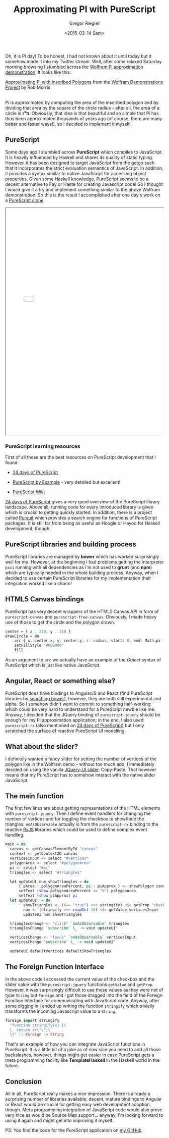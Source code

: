 #+SIDEBAR: collapse
#+PUBLISH: true
#+TAGS: purescript functional javascript jquery graphics
#+CATEGORIES: programming web
#+TITLE: Approximating PI with PureScript
#+AUTHOR: Gregor Riegler
#+EMAIL: gregor.riegler@gmail.com
#+DATE: <2015-03-14 Sam>

Oh, it is Pi day! To be honest, I had not known about it until today
but it somehow made it into my Twitter stream. Well, after some relaxed Saturday morning browsing I stumbled across the [[http://demonstrations.wolfram.com/ApproximatingPiWithInscribedPolygons/][Wolfram Pi approximation demonstration]]. It looks like this:

#+HTML: <script type='text/javascript' src='http://demonstrations.wolfram.com/javascript/embed.js' ></script><script type='text/javascript'>var demoObj = new DEMOEMBED(); demoObj.run('ApproximatingPiWithInscribedPolygons', '', '389', '613');</script><div id='DEMO_ApproximatingPiWithInscribedPolygons'><a class='demonstrationHyperlink' href='http://demonstrations.wolfram.com/ApproximatingPiWithInscribedPolygons/' target='_blank'>Approximating Pi with Inscribed Polygons</a> from the <a class='demonstrationHyperlink' href='http://demonstrations.wolfram.com/' target='_blank'>Wolfram Demonstrations Project</a> by Rob Morris</div><br />

Pi is approximated by computing the area of the inscribed
polygon and by dividing that area by the square of the circle radius -
after all, the area of a circle is *r²π*. Obviously, that idea is
that beautiful and so simple that Pi has thus been approximated thousands of
years ago (of course, there are many better and faster ways!), so
I decided to implement it myself.

#+HTML: <!-- more -->

** PureScript
   
Some days ago I stumbled across *PureScript* which compiles to
JavaScript. It is heavily influenced by Haskell and shares its quality
of static typing. However, it has been designed to target JavaScript
from the getgo such that it incorporates the strict evaluation
semantics of JavaScript. In addition, it provides a syntax similar to
native JavaScript for accessing object properties. Given some Haskell knowledge,
PureScript seems to be a decent alternative to Fay or Haste for
creating Javascript code! So I thought I would give
it a try and implement something similar to the above Wolfram
demonstration! So this is the result I accomplished after one day's
work on a [[/pi/html/index.html][PureScript clone]]:

#+HTML: <iframe src="/pi/html/index.html" width="500" height="720" style="margin:auto;display:block"></iframe>

*** PureScript learning resources

First of all these are the best resources on PureScript development that I found:

#+HTML:<ul><li>
[[https://gist.github.com/paf31/8e9177b20ee920480fbc][24 days of PureScript]]
#+HTML:</li><li>
[[https://leanpub.com/purescript][PureScript by Example]] - very detailed but excellent!
#+HTML:</li><li>
[[https://github.com/purescript/purescript/wiki][PureScript Wiki]] 
#+HTML:</li></ul>

[[https://gist.github.com/paf31/8e9177b20ee920480fbc][24 days of PureScript]] gives a very good overview of the PureScript
library landscape. Above all, running code for every introduced
library is given which is crucial to getting quickly started. In
addition, there is a project called [[http://pursuit.purescript.org/][Pursuit]] which provides a search
engine for functions of PureScript packages. It is still far from
being as useful as Hoogle or Hayoo for Haskell development, though.

** PureScript libraries and building process

PureScript libraries are managed by *bower* which has worked
surprisingly well for me. However, at the beginning I had problems getting the interpreter =psci= running with
all dependencies as I'm not used to *grunt* (and *npm*) which are
typically needed in the whole building process. Anyway, when I decided
to use certain PureScript libraries for my implementation their
integration worked like a charm! 

** HTML5 Canvas bindings

PureScript has very decent wrappers of the HTML5 Canvas API in form
of =purescript-canvas= and =purescript-free-canvas=. Obviously, I made
heavy use of those to get the circle and the polygon drawn.

#+BEGIN_SRC haskell :results silent
center = { x : 210, y : 210 }
drawCircle = do 
	arc { x: center.x, y: center.y, r: radius, start: 0, end: Math.pi * 2 }
	setFillStyle "#000000"
	fill
#+END_SRC

As an argument to =arc= we actually have an example of the /Object/
syntax of PureScript which is just like native JavaScript.

** Angular, React or something else? 

PureScript does have bindings to AngularJS and React (find PureScript
libraries by [[http://bower.io/search/?q=purescript][searching bower]]), however, they are both still
experimental and alpha. So I somehow didn't want to commit to something
half-working which could be very hard to understand for a PureScript
newbie like me. Anyway, I decided that the JQuery binding of
=purescript-jquery= should be enough for my Pi approximation application; in the end, I
also used =purescript-rx= (also mentioned on [[https://gist.github.com/paf31/8e9177b20ee920480fbc][24 days of PureScript)]]
but I only scratched the surface of reactive PureScript UI modelling.

** What about the slider?

I definitely wanted a fancy slider for setting the number of vertices
of the polygon like in the Wolfram demo - without
too much ado, I immediately decided on using the vanilla [[http://jqueryui.com/slider/][JQuery-UI
slider]]. Copy-Paste. That however means that my PureScript has to
somehow interact with the native slider JavaScript.

** The main function
    
The first few lines are about getting representations of the HTML
elements with =purescript-jquery=. Then I define event handlers for
changing the number of vertices and for toggling the checkbox to
show/hide the triangles. =onAsObservable= actually is from the
=purescript-rx= binding to the reactive [[https://github.com/Reactive-Extensions/RxJS][RxJS]] libraries which could be
used to define complex event handling.

#+BEGIN_SRC haskell :results silent
main = do
  canvas <- getCanvasElementById "canvas"
  context <- getContext2D canvas
  verticesInput <- select "#vertices"
  polygonArea <- select "#polygonArea"
  pi <- select "#pi"
  triangles <- select "#triangles"

  let updateUI num showTriangles = do 
      { pArea : polygonAreaPercent, pi : piApprox } <- showPolygon canvas context num showTriangles
      setText (show polygonAreaPercent <> "%") polygonArea
      setText (show piApprox) pi
  let updateUI' = do 
        showTriangles <- ((== "true") <<< stringify) <$> getProp "checked" triangles
        num <- (stringify >>> readInt 10) <$> getValue verticesInput
        updateUI num showTriangles

  trianglesChange <- "click" `onAsObservable` triangles
  trianglesChange `subscribe` \_ -> void updateUI'

  verticesChange <- "focus" `onAsObservable` verticesInput
  verticesChange `subscribe` \_ -> void updateUI'

  updateUI defaultVertices defaultShowTriangles
#+END_SRC

** The Foreign Function Interface

In the above code I accessed the current value of the checkbox and the
slider value with the =purescript-jquery= functions =getValue= and
=getProp=. However, it was surprisingly difficult to use those values
as they were not of type =String= but =Foreign= and I got those
dragged into the field of the Foreign Function Interface for
communicating with JavaScript code. Anyway, after some digging in I
ended up writing the function =stringify= which trivially transforms the
incoming Javascript value to a =String=.

#+BEGIN_SRC haskell :results silent
foreign import stringify
  "function stringify(x) {\
  \  return x+\"\";\
  \}" :: Foreign -> String
#+END_SRC

That's an example of how you can integrate JavaScript functions in
PureScript. It is a little bit of a joke as of now sice you need to add all
those backslashes, however, things might get easier in case PureScript
gets a meta programming facility like *TemplateHaskell* in the Haskell
world in the future.

** Conclusion

All in all, PureScript really makes a nice impression. There is already
a surprising number of libraries available; decent, mature bindings to
Angular or React would be crucial for getting easy web development
adoption, though. Meta programming integration of JavaScript code would
also prove very nice as would be Source Map support... anyway, I'm
looking forward to using it again and might get into improving it myself.

PS: You find the code for the PureScript application on [[https://github.com/sleepomeno/InscribePolygons][my GitHub]].




 


